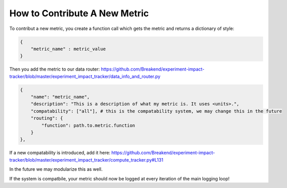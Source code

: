 How to Contribute A New Metric
=======================================================


To contribut a new metric, you create a function call which gets the metric and returns a dictionary of style:

.. code-block:: python

    {
        "metric_name" : metric_value
    }

Then you add the metric to our data router: https://github.com/Breakend/experiment-impact-tracker/blob/master/experiment_impact_tracker/data_info_and_router.py

.. code-block:: python

    {
        "name": "metric_name",
        "description": "This is a description of what my metric is. It uses <units>.",
        "compatability": ["all"], # this is the compatability system, we may change this in the future 
        "routing": {
            "function": path.to.metric.function
        }
    },

If a new compatability is introduced, add it here: https://github.com/Breakend/experiment-impact-tracker/blob/master/experiment_impact_tracker/compute_tracker.py#L131

In the future we may modularize this as well.

If the system is compatbile, your metric should now be logged at every iteration of the main logging loop!
